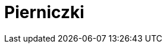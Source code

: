 = Pierniczki

[cols=".<a,.<a"]
[frame=none]
[grid=none]
|===
|
== Szczegóły

* czas przygotowania: 30 minut + min. 10 godzin na leżakowanie ciasta
* czas pieczenia: 12 minut
* źródło przepisu: zajęcia babci

== Składniki

* 500 g mąki
* 150 g masła
* 150 g drobnego cukru
* 200g płynnego miodu
* 4 żółtka
* 150 g śmietany kwaśnej 18%
* 2 łyżeczki sody oczyszczonej
* łyżeczka kakao
* 20-30 g przyprawy korzennej

== Przygotowanie

W rondelku umieść 150 gramów prawdziwego masła. Wlej również 200 gramów dobrej jakości płynnego miodu. Wsyp łyżeczkę kakao oraz całą przyprawę korzenną. Rondelek umieść na palniku i ustaw małą moc. Całość podgrzewaj kilka minut do całkowitego roztopienia się masła. Słodki krem wymieszaj dokładnie. Jeśli składniki się zagotują, to nic nie szkodzi. Rondelek ze słodkim, korzennym płynem odstaw na bok do przestudzenia.

Kwaśną śmietanę 18% wymieszaj z dwiema łyżeczkami sody oczyszczonej. Śmietanę możesz zamienić na gęsty i kremowy jogurt naturalny.

W dużej misce umieść 500 gramów mąki pszennej. Dodaj też cztery żółtka średniej wielkości jajek i śmietanę wymieszaną z sodą oczyszczoną. Białka z jajek możesz wykorzystać do zrobienia bezy.

Do miski z mąką, żółtkami i śmietaną z sodą dodaj też 150 gramów drobnego cukru. Możesz też użyć cukru trzcinowego. Na koniec wlej przestudzony, słodki płyn korzenny. Zawartość rondelka może być ciepła, ale nie gorąca.

Ciasto na pierniczki świąteczne wymieszaj dokładnie łyżką. Będzie gęste i klejące, jednak po umieszczeniu go w lodówce, zrobi się idealnie plastyczne. Gotowe ciasto przykryj folią i odłóż do lodówki na minimum 10 godzin, a najlepiej na całą noc.

Po nocy spędzonej w lodówce wyjmij ciasto z miski. Będzie miało strukturę plasteliny. Dłonie oprósz mąką, a z ciasta uformuj kulę. Ciasto umieść na stolnicy lub na czystym blacie. Blat trzeba dodatkowo oprószyć mąką. Najlepiej ciasto podzielić sobie na kilka mniejszych kul wygodnych do wałkowania na placek.

Ciasto rozwałkuj na placek grubości minimum 6 mm. Możesz śmiało wycinać pierniczki grube nawet na 1 cm. Przy pomocy dowolnej foremki ze świątecznym wzorem wycinaj pierniczki.

Blaszkę wyłóż papierem do pieczenia. Wycięte pierniczki układaj obok siebie na blaszce. Między pierniczkami zachowaj spore odległości, ponieważ pierniczki rosną w piekarniku. Po wycięciu pierwszych pierniczków zagniataj resztki ciasta, dodawaj kawałek świeżego i ponownie wałkuj na placek. Wycinaj kolejną porcję pierniczków. W ten sposób wykorzystaj całe ciasto.

Każdą partię pierniczków piecz na środkowej półce w piekarniku nagrzanym do 170 stopni. Pierniczki piecz 12 minut. Po upieczeniu można je od razu wyjmować z piekarnika i układać na kratce do przestudzenia. Pierniczki świąteczne stygną bardzo szybko.

== Zdjęcia
image::20231218_213240.jpg[width=480,height=640]
image::20231220_075016.jpg[width=480,height=640]
|===